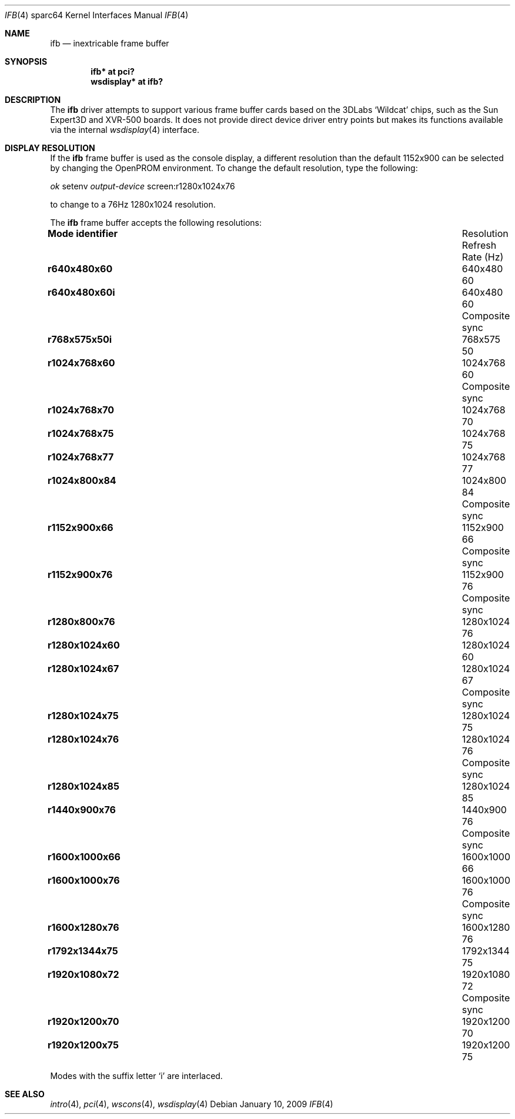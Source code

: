 .\"	$OpenBSD: ifb.4,v 1.5 2009/01/10 17:44:39 miod Exp $
.\"
.\" Copyright (c) 2008 Miodrag Vallat.
.\"
.\" Permission to use, copy, modify, and distribute this software for any
.\" purpose with or without fee is hereby granted, provided that the above
.\" copyright notice and this permission notice appear in all copies. And
.\" I won't mind if you keep the disclaimer below.
.\"
.\" THE SOFTWARE IS PROVIDED "AS IS" AND THE AUTHOR DISCLAIMS ALL WARRANTIES
.\" WITH REGARD TO THIS SOFTWARE INCLUDING ALL IMPLIED WARRANTIES OF
.\" MERCHANTABILITY AND FITNESS. IN NO EVENT SHALL THE AUTHOR BE LIABLE FOR
.\" ANY SPECIAL, DIRECT, INDIRECT, OR CONSEQUENTIAL DAMAGES OR ANY DAMAGES
.\" WHATSOEVER RESULTING FROM LOSS OF USE, DATA OR PROFITS, WHETHER IN AN
.\" ACTION OF CONTRACT, NEGLIGENCE OR OTHER TORTIOUS ACTION, ARISING OUT OF
.\" OR IN CONNECTION WITH THE USE OR PERFORMANCE OF THIS SOFTWARE.
.\"
.Dd $Mdocdate: January 10 2009 $
.Dt IFB 4 sparc64
.Os
.Sh NAME
.Nm ifb
.Nd inextricable frame buffer
.Sh SYNOPSIS
.Cd "ifb* at pci?"
.Cd "wsdisplay* at ifb?"
.Sh DESCRIPTION
The
.Nm
driver attempts to support various frame buffer cards based on the
3DLabs
.Sq Wildcat
chips, such as the
Sun
Expert3D
and
XVR-500
boards.
It does not provide direct device driver entry points
but makes its functions available via the internal
.Xr wsdisplay 4
interface.
.Sh DISPLAY RESOLUTION
If the
.Nm
frame buffer is used as the console display, a different resolution than
the default 1152x900 can be selected by changing the OpenPROM environment.
To change the default resolution, type the following:
.Pp
.Em \   ok
setenv
.Em output-device
screen:r1280x1024x76
.Pp
to change to a 76Hz 1280x1024 resolution.
.Pp
The
.Nm
frame buffer accepts the following resolutions:
.Bl -column "Mode identifier" "Resolution" "Refresh" ""
.It Li Mode identifier Ta Resolution Ta Refresh
.It Li "" Ta "" Ta "Rate (Hz)"
.It Li r640x480x60 Ta 640x480 Ta 60
.It Li r640x480x60i Ta 640x480 Ta 60 Ta Composite sync
.It Li r768x575x50i Ta 768x575 Ta 50
.It Li r1024x768x60 Ta 1024x768 Ta 60 Ta Composite sync
.It Li r1024x768x70 Ta 1024x768 Ta 70
.It Li r1024x768x75 Ta 1024x768 Ta 75
.It Li r1024x768x77 Ta 1024x768 Ta 77
.It Li r1024x800x84 Ta 1024x800 Ta 84 Ta Composite sync
.It Li r1152x900x66 Ta 1152x900 Ta 66 Ta Composite sync
.It Li r1152x900x76 Ta 1152x900 Ta 76 Ta Composite sync
.\" .It Li r1280x768x56 Ta 1280x768 Ta 56
.It Li r1280x800x76 Ta 1280x1024 Ta 76
.It Li r1280x1024x60 Ta 1280x1024 Ta 60
.It Li r1280x1024x67 Ta 1280x1024 Ta 67 Ta Composite sync
.It Li r1280x1024x75 Ta 1280x1024 Ta 75
.It Li r1280x1024x76 Ta 1280x1024 Ta 76 Ta Composite sync
.It Li r1280x1024x85 Ta 1280x1024 Ta 85
.It Li r1440x900x76 Ta 1440x900 Ta 76 Ta Composite sync
.It Li r1600x1000x66 Ta 1600x1000 Ta 66
.It Li r1600x1000x76 Ta 1600x1000 Ta 76 Ta Composite sync
.It Li r1600x1280x76 Ta 1600x1280 Ta 76
.It Li r1792x1344x75 Ta 1792x1344 Ta 75
.It Li r1920x1080x72 Ta 1920x1080 Ta 72 Ta Composite sync
.It Li r1920x1200x70 Ta 1920x1200 Ta 70
.It Li r1920x1200x75 Ta 1920x1200 Ta 75
.El
.Pp
Modes with the suffix letter
.Sq i
are interlaced.
.Sh SEE ALSO
.Xr intro 4 ,
.Xr pci 4 ,
.Xr wscons 4 ,
.Xr wsdisplay 4
